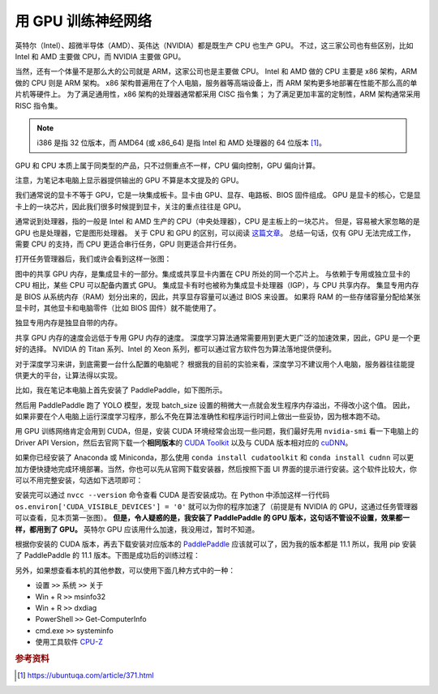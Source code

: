 .. _training-with-gpu:

===================
用 GPU 训练神经网络
===================

英特尔（Intel）、超微半导体（AMD）、英伟达（NVIDIA）都是既生产 CPU 也生产 GPU。
不过，这三家公司也有些区别，比如 Intel 和 AMD 主要做 CPU，而 NVIDIA 主要做 GPU。

当然，还有一个体量不是那么大的公司就是 ARM，这家公司也是主要做 CPU。
Intel 和 AMD 做的 CPU 主要是 x86 架构，ARM 做的 CPU 则是 ARM 架构。
x86 架构普遍用在了个人电脑，服务器等高端设备上，而 ARM 架构更多地部署在性能不那么高的单片机等硬件上。
为了满足通用性，x86 架构的处理器通常都采用 CISC 指令集；
为了满足更加丰富的定制性，ARM 架构通常采用 RISC 指令集。

.. note::

    i386 是指 32 位版本，而 AMD64 (或 x86_64) 是指 Intel 和 AMD 处理器的 64 位版本 [1]_。

GPU 和 CPU 本质上属于同类型的产品，只不过侧重点不一样，CPU 偏向控制，GPU 偏向计算。

注意，为笔记本电脑上显示器提供输出的 GPU 不算是本文提及的 GPU。

我们通常说的显卡不等于 GPU，它是一块集成板卡。显卡由 GPU、显存、电路板、BIOS 固件组成。
GPU 是显卡的核心，它是显卡上的一块芯片，因此我们很多时候提到显卡，关注的重点往往是 GPU。

通常说到处理器，指的一般是 Intel 和 AMD 生产的 CPU（中央处理器），CPU 是主板上的一块芯片。
但是，容易被大家忽略的是 GPU 也是处理器，它是图形处理器。
关于 CPU 和 GPU 的区别，可以阅读
`这篇文章 <https://www.intel.cn/content/www/cn/zh/products/docs/processors/cpu-vs-gpu.html>`_\。
总结一句话，仅有 GPU 无法完成工作，需要 CPU 的支持，而 CPU 更适合串行任务，GPU 则更适合并行任务。

打开任务管理器后，我们或许会看到这样一张图：

.. image:: ../_static/images/gpuinfo.png

图中的共享 GPU 内存，是集成显卡的一部分。集成或共享显卡内置在 CPU 所处的同一个芯片上。
与依赖于专用或独立显卡的 CPU 相比，某些 CPU 可以配备内置式 GPU。
集成显卡有时也被称为集成显卡处理器（IGP），与 CPU 共享内存。
集显专用内存是 BIOS 从系统内存（RAM）划分出来的，因此，共享显存容量可以通过 BIOS 来设置。
如果将 RAM 的一些存储容量分配给某张显卡时，其他显卡和电脑零件（比如 BIOS 固件）就不能使用了。

独显专用内存是独显自带的内存。

共享 GPU 内存的速度会远低于专用 GPU 内存的速度。
深度学习算法通常需要用到更大更广泛的加速效果，因此，GPU 是一个更好的选择。
NVIDIA 的 Titan 系列、Intel 的 Xeon 系列，都可以通过官方软件包为算法落地提供便利。

对于深度学习来讲，到底需要一台什么配置的电脑呢？
根据我的目前的实验来看，深度学习不建议用个人电脑，服务器往往能提供更大的平台，让算法得以实现。

比如，我在笔记本电脑上首先安装了 PaddlePaddle，如下图所示。

.. image:: ../_static/images/paddlepaddle_install.png

然后用 PaddlePaddle 跑了 YOLO 模型，发现 batch_size 设置的稍微大一点就会发生程序内存溢出，不得改小这个值。
因此，如果非要在个人电脑上运行深度学习程序，那么不免在算法准确性和程序运行时间上做出一些妥协，因为根本跑不动。

用 GPU 训练网络肯定会用到 CUDA，但是，安装 CUDA 环境经常会出现一些问题，我们最好先用 ``nvidia-smi``
看一下电脑上的 Driver API Version，然后去官网下载一个\ **相同版本**\ 的
`CUDA Toolkit <https://developer.nvidia.com/cuda-toolkit-archive>`_ 以及与 CUDA 版本相对应的
`cuDNN <https://developer.nvidia.com/rdp/cudnn-archive>`_。

如果你已经安装了 Anaconda 或 Miniconda，那么使用 ``conda install cudatoolkit`` 和
``conda install cudnn`` 可以更加方便快捷地完成环境部署。当然，你也可以先从官网下载安装器，然后按照下面
UI 界面的提示进行安装。这个软件比较大，你可以不用完整安装，勾选如下选项即可：

.. image:: ../_static/images/cuda-installation.png

安装完可以通过 ``nvcc --version``
命令查看 CUDA 是否安装成功。在 Python 中添加这样一行代码 ``os.environ['CUDA_VISIBLE_DEVICES'] = '0'``
就可以为你的程序加速了（前提是有 NVIDIA 的 GPU，这通过任务管理器可以查看，见本页第一张图）。
**但是，令人疑惑的是，我安装了 PaddlePaddle 的 GPU 版本，这句话不管设不设置，效果都一样，都用到了 GPU。**
英特尔 GPU 应该用什么加速，我没用过，暂时不知道。

根据你安装的 CUDA 版本，再去下载安装对应版本的
`PaddlePaddle <https://www.paddlepaddle.org.cn/install/quick>`_
应该就可以了，因为我的版本都是 11.1 所以，我用 pip 安装了 PaddlePaddle 的 11.1 版本。下图是成功后的训练过程：

.. image:: ../_static/images/training-with-gpu-success.png

另外，如果想查看本机的其他参数，可以使用下面几种方式中的一种：

- 设置 ``>>`` 系统 ``>>`` 关于
- Win + R ``>>`` msinfo32
- Win + R ``>>`` dxdiag
- PowerShell ``>>`` Get-ComputerInfo
- cmd.exe ``>>`` systeminfo
- 使用工具软件 `CPU-Z <https://www.cpuid.com/>`_

.. rubric:: 参考资料

.. [1] https://ubuntuqa.com/article/371.html
